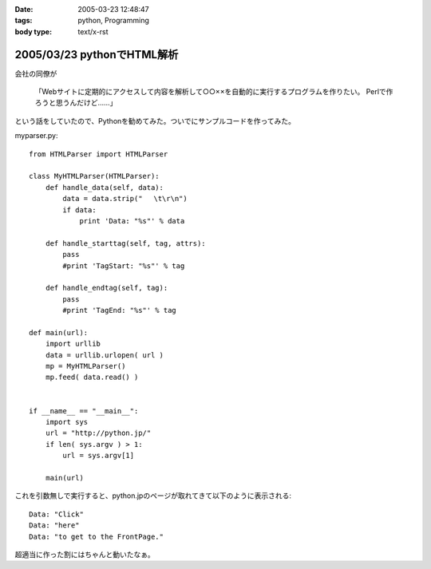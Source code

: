 :date: 2005-03-23 12:48:47
:tags: python, Programming
:body type: text/x-rst

===========================
2005/03/23 pythonでHTML解析
===========================

会社の同僚が

  「Webサイトに定期的にアクセスして内容を解析して○○××を自動的に実行するプログラムを作りたい。
  Perlで作ろうと思うんだけど……」

という話をしていたので、Pythonを勧めてみた。ついでにサンプルコードを作ってみた。

myparser.py::

    from HTMLParser import HTMLParser
    
    class MyHTMLParser(HTMLParser):
        def handle_data(self, data):
            data = data.strip(" 　\t\r\n")
            if data:
                print 'Data: "%s"' % data
    
        def handle_starttag(self, tag, attrs):
            pass
            #print 'TagStart: "%s"' % tag
    
        def handle_endtag(self, tag):
            pass
            #print 'TagEnd: "%s"' % tag
    
    def main(url):
        import urllib
        data = urllib.urlopen( url )
        mp = MyHTMLParser()
        mp.feed( data.read() )
    
    
    if __name__ == "__main__":
        import sys
        url = "http://python.jp/"
        if len( sys.argv ) > 1:
            url = sys.argv[1]
    
        main(url)

これを引数無しで実行すると、python.jpのページが取れてきて以下のように表示される::

    Data: "Click"
    Data: "here"
    Data: "to get to the FrontPage."

超適当に作った割にはちゃんと動いたなぁ。



.. :extend type: text/plain
.. :extend:



.. :comments:
.. :comment id: 2005-11-28.4855949363
.. :title: Re: pythonでHTML解析
.. :author: uemura
.. :date: 2005-03-23 16:03:49
.. :email: makoto.uemura@gmail.com
.. :url: 
.. :body:
.. すみません、質問なのですが、
.. 
.. HTMLParserというかpythonで日本語を含むHPを解析しようと思うと
.. (たとえばunicode(data).encode("sjis")みたいな処理）
.. 失敗するのですが、どのような処理をしたらいいのでしょうか？
.. 
.. 
.. 
.. 
.. 
.. 
.. :comments:
.. :comment id: 2005-11-28.4857113122
.. :title: Re: pythonでHTML解析
.. :author: 清水川
.. :date: 2005-03-24 00:03:46
.. :email: taka@freia.jp
.. :url: 
.. :body:
.. すみません、pythonプロじゃないので全然詳しくないのですが、unicode(data) ってエンコード判別してくれるんでしょうか？APIマニュアル見た感じだと判別してくれないような気が‥‥。
.. 
.. とりあえず、HTTPレスポンスでContent-Typeを返してくれるサーバーの場合は以下のようにしてエンコードを取得することは出来ました。
.. 
..     import urllib
..     data = urllib.urlopen( url )
..     charset = data.headers.getparam('charset')
.. 
.. そして以下のようにして文字変換します。
.. 
..     data = unicode(data,charset).encode("sjis")
.. 
.. サーバーがContent-Typeをくれない場合はmeta タグのContent-Typeを見るとか、でしょうか‥‥？それもだめなら自動判別‥‥って、どうやるんだろう？
.. 
.. 
.. 
.. :comments:
.. :comment id: 2005-11-28.4858298371
.. :title: Re: pythonでHTML解析
.. :author: uemura
.. :date: 2005-03-24 11:28:30
.. :email: makoto.uemura@gmail.com
.. :url: 
.. :body:
.. ありがとうございます。
.. 自動判別は難しそうですね。
.. 
.. こんな感じで
..     import urllib
..     data = urllib.urlopen( url )
..     charset = data.headers.getparam('charset')
..     print charset
..         charset = "sjis"  #本来ならここに自動判別のプログラムを入れる。
..     mp = MyHTMLParser()
..     mp.feed(unicode(data.read(),charset).encode("sjis") )
.. 
.. ある程度のものは読めるようになりました。
.. 
.. RSS,AtomのParserであるuniversal feed parser モジュールはこの辺もしっかりやってるんだろうなとソースを読んでみようかと思ったら発狂しそうになりました。
.. 
.. もうちょっといろいろ調べてみようかと思います。
.. 
.. 
.. :comments:
.. :comment id: 2005-11-28.4859453562
.. :title: Re: pythonでHTML解析
.. :author: uemura
.. :date: 2005-03-24 14:24:29
.. :email: makoto.uemura@gmail.com
.. :url: 
.. :body:
.. なんどもすみません
.. 
..     import urllib
..     import pykf
..     cod = ("UNKNOWN","ASCLL","SJIS","EUC-JP","JIS","utf-8","UTF-16-LE","UTF-16-BE","ERROR")
..     data = urllib.urlopen( url )
..     urlstring = data.read()
..     mp = MyHTMLParser()
..     charset = cod[pykf.guess(urlstring)]
..     data = urllib.urlopen( url )
..     mp.feed(unicode(urlstring,charset).encode("sjis") )
.. 
.. PyKfモジュールで判定はできましたけど、
.. windowsでutf-8をSJISに変換するときにエラーが出るときがあります。
.. 
.. 難しいですね。
.. 
.. 
.. :comments:
.. :comment id: 2005-11-28.4860618397
.. :title: Re: pythonでHTML解析
.. :author: 清水川
.. :date: 2005-03-24 22:42:26
.. :email: taka@freia.jp
.. :url: 
.. :body:
.. > PyKfモジュールで判定はできましたけど、
.. 
.. おお！すばらしい！！参考にさせていただきます。
.. とはいえ、自動判別については、既存のブラウザでも完璧なのは無いですし、うまくいかなくてもしょうがない部分はありますね。
.. 
.. > windowsでutf-8をSJISに変換するときにエラーが出るときがあります。
.. 
.. SJISに無い文字が混ざっているとか？（あてずっぽう）
.. 
.. 
.. 
.. :comments:
.. :comment id: 2005-11-28.4861761649
.. :title: Re: pythonでHTML解析
.. :author: i?
.. :date: 2005-03-25 09:38:27
.. :email: 
.. :url: 
.. :body:
.. ここの 683に、いくつかのencodingで変換試して
.. UnicodeExceptionの場合ハズレ、という方法が。
.. 
.. 
.. 
.. :comments:
.. :comment id: 2005-11-28.4862902542
.. :title: Re: pythonでHTML解析
.. :author: 清水川
.. :date: 2005-03-25 23:21:51
.. :email: taka@freia.jp
.. :url: 
.. :body:
.. > ここの 683に
.. 
.. それはよい方法だね！
.. 実際の所、pykfが無い環境で近似的にやるにはリーズナブルだなぁ。（pykf, 中で同じ方法でチェックしてたりして‥‥）
.. 
.. 
.. :comments:
.. :comment id: 2007-02-25.7602364260
.. :title: Re:pythonでHTML解析
.. :author: nagaetty
.. :date: 2007-02-25 23:12:42
.. :email: 
.. :url: http://www6.atwiki.jp/nagae_tatsua/pages/1.html
.. :body:
.. python勉強中のものです。大変参考になるソースをありがとうございます。
.. pykfのあるページが参照できなくなっているので、
.. http://www.python.jp/Zope/download/pythonjpdist
.. のWindowsインストーラを入手して、自分のページを参照してみました。
.. 
.. 
.. 
.. :comments:
.. :comment id: 2007-02-25.4961561563
.. :title: Re:pythonでHTML解析
.. :author: しみずかわ
.. :date: 2007-02-25 23:24:56
.. :email: 
.. :url: 
.. :body:
.. 各所で出てますが、webarchiveから入手できますよ～
.. 
.. http://web.archive.org/web/20060206123300/http://gembook.jp/tsum/page.pys?wiki=PyKf
.. 
.. あと、HTML解析については、PythonWorkshopで紹介されたBeautiful Soupが良いかもしれません。良い感じで手を抜けそうです。
.. 
.. http://www.python.jp/Zope/workshop/200612/index_html?pp=1
.. 
.. :trackbacks:
.. :trackback id: 2005-11-28.4864045021
.. :title: Ploneの使い方
.. :blog name: PukiWiki/TrackBack 0.1
.. :url: http://tokyo.atso-net.jp/sitedev/index.php?Plone%A4%CE%BB%C8%A4%A4%CA%FD
.. :date: 2005-11-28 00:48:06
.. :body:
